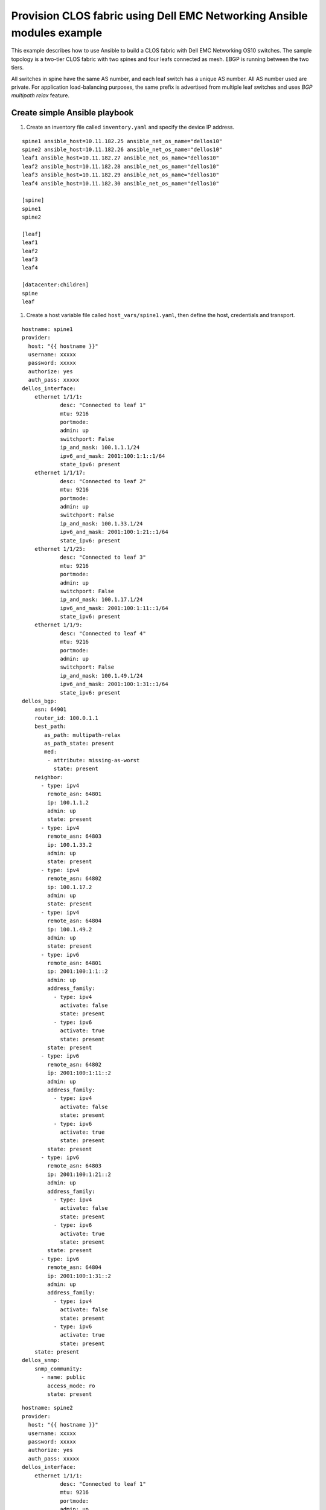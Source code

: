 #######################################################################
Provision CLOS fabric using Dell EMC Networking Ansible modules example
#######################################################################

This example describes how to use Ansible to build a CLOS fabric with Dell EMC Networking OS10 switches. The sample topology is a two-tier CLOS fabric with two spines and four leafs connected as mesh. EBGP is running between the two tiers.

All switches in spine have the same AS number, and each leaf switch has a unique AS number. All AS number used are private. For application load-balancing purposes, the same prefix is advertised from multiple leaf switches and uses *BGP multipath relax* feature.

.. figure:: ./_static/topo.png
   :scale: 50 %
   :alt: map to buried treasure

Create simple Ansible playbook
******************************

#. Create an inventory file called ``inventory.yaml`` and specify the device IP address.

::

	spine1 ansible_host=10.11.182.25 ansible_net_os_name="dellos10"
	spine2 ansible_host=10.11.182.26 ansible_net_os_name="dellos10"
	leaf1 ansible_host=10.11.182.27 ansible_net_os_name="dellos10"
	leaf2 ansible_host=10.11.182.28 ansible_net_os_name="dellos10"
	leaf3 ansible_host=10.11.182.29 ansible_net_os_name="dellos10"
	leaf4 ansible_host=10.11.182.30 ansible_net_os_name="dellos10"

	[spine]
	spine1
	spine2

	[leaf]
	leaf1
	leaf2
	leaf3
	leaf4

	[datacenter:children]
	spine
	leaf

#. Create a host variable file called ``host_vars/spine1.yaml``, then define the host, credentials and transport.
    
:: 
    
    hostname: spine1
    provider:
      host: "{{ hostname }}"
      username: xxxxx
      password: xxxxx
      authorize: yes
      auth_pass: xxxxx  
    dellos_interface:
        ethernet 1/1/1:
                desc: "Connected to leaf 1"
                mtu: 9216
                portmode:
                admin: up
                switchport: False
                ip_and_mask: 100.1.1.1/24
                ipv6_and_mask: 2001:100:1:1::1/64
                state_ipv6: present
        ethernet 1/1/17:
                desc: "Connected to leaf 2"
                mtu: 9216
                portmode:
                admin: up
                switchport: False
                ip_and_mask: 100.1.33.1/24
                ipv6_and_mask: 2001:100:1:21::1/64
                state_ipv6: present
        ethernet 1/1/25:
                desc: "Connected to leaf 3" 
                mtu: 9216
                portmode:
                admin: up
                switchport: False
                ip_and_mask: 100.1.17.1/24
                ipv6_and_mask: 2001:100:1:11::1/64
                state_ipv6: present
        ethernet 1/1/9:
                desc: "Connected to leaf 4"
                mtu: 9216
                portmode:
                admin: up
                switchport: False
                ip_and_mask: 100.1.49.1/24
                ipv6_and_mask: 2001:100:1:31::1/64
                state_ipv6: present            
    dellos_bgp:
        asn: 64901
        router_id: 100.0.1.1
        best_path:
           as_path: multipath-relax
           as_path_state: present
           med:
            - attribute: missing-as-worst
              state: present
        neighbor:
          - type: ipv4
            remote_asn: 64801
            ip: 100.1.1.2
            admin: up
            state: present
          - type: ipv4
            remote_asn: 64803
            ip: 100.1.33.2
            admin: up
            state: present
          - type: ipv4
            remote_asn: 64802
            ip: 100.1.17.2
            admin: up
            state: present
          - type: ipv4
            remote_asn: 64804
            ip: 100.1.49.2
            admin: up
            state: present        
          - type: ipv6
            remote_asn: 64801
            ip: 2001:100:1:1::2
            admin: up
            address_family:
              - type: ipv4
                activate: false
                state: present
              - type: ipv6
                activate: true
                state: present   
            state: present
          - type: ipv6
            remote_asn: 64802
            ip: 2001:100:1:11::2
            admin: up
            address_family:
              - type: ipv4
                activate: false
                state: present
              - type: ipv6
                activate: true
                state: present   
            state: present
          - type: ipv6
            remote_asn: 64803
            ip: 2001:100:1:21::2
            admin: up
            address_family:
              - type: ipv4
                activate: false
                state: present
              - type: ipv6
                activate: true
                state: present   
            state: present
          - type: ipv6
            remote_asn: 64804
            ip: 2001:100:1:31::2
            admin: up
            address_family:
              - type: ipv4
                activate: false
                state: present
              - type: ipv6
                activate: true
                state: present   
        state: present
    dellos_snmp:
        snmp_community:
          - name: public
            access_mode: ro
            state: present

            
:: 

    hostname: spine2
    provider:
      host: "{{ hostname }}"
      username: xxxxx
      password: xxxxx
      authorize: yes
      auth_pass: xxxxx
    dellos_interface:
        ethernet 1/1/1:
                desc: "Connected to leaf 1" 
                mtu: 9216
                portmode:
                admin: up
                switchport: False
                ip_and_mask: 100.2.1.1/24
                ipv6_and_mask: 2001:100:2:1::1/64
                state_ipv6: present
        ethernet 1/1/25:
                desc: "Connected to leaf 2"  
                mtu: 9216
                portmode:
                admin: up
                switchport: False
                ip_and_mask: 100.2.17.1/24
                ipv6_and_mask: 2001:100:2:11::1/64
                state_ipv6: present
        ethernet 1/1/17:
                desc: "Connected to leaf 3"     
                mtu: 9216
                portmode:
                admin: up
                switchport: False
                ip_and_mask: 100.2.33.1/24
                ipv6_and_mask: 2001:100:2:21::1/64
                state_ipv6: present
        ethernet 1/1/9:
                desc: "Connected to leaf 4"  
                mtu: 9216
                portmode:
                admin: up
                switchport: False
                ip_and_mask: 100.2.49.1/24
                ipv6_and_mask: 2001:100:2:31::1/64
                state_ipv6: present            
    dellos_bgp:
        asn: 64901
        router_id: 100.0.1.2
        best_path:
           as_path: multipath-relax
           as_path_state: present
           med:
            - attribute: missing-as-worst
              state: present
        neighbor:
          - type: ipv4
            remote_asn: 64801
            ip: 100.2.1.2
            admin: up
            state: present
          - type: ipv4
            remote_asn: 64802
            ip: 100.2.33.2
            admin: up
            state: present
          - type: ipv4
            remote_asn: 64803
            ip: 100.2.17.2
            admin: up
            state: present
          - type: ipv4
            remote_asn: 64804
            ip: 100.2.49.2
            admin: up
            state: present        
      - type: ipv6
        remote_asn: 64801
        ip: 2001:100:2:1::2
        admin: up
        address_family:
          - type: ipv4
            activate: false
            state: present
          - type: ipv6
            activate: true
            state: present   
        state: present
          - type: ipv6
            remote_asn: 64802
            ip: 2001:100:2:11::2
            admin: up
            address_family:
              - type: ipv4
                activate: false
                state: present
              - type: ipv6
                activate: true
                state: present   
            state: present
          - type: ipv6
            remote_asn: 64803
            ip: 2001:100:2:21::2
            admin: up
            address_family:
              - type: ipv4
                activate: false
                state: present
              - type: ipv6
                activate: true
                state: present   
            state: present
          - type: ipv6
            remote_asn: 64804
            ip: 2001:100:2:31::2
            admin: up
            address_family:
              - type: ipv4
                activate: false
                state: present
              - type: ipv6
                activate: true
                state: present   
            state: present        
        state: present
    dellos_snmp:
        snmp_community:
          - name: public
            access_mode: ro
            state: present

:: 

    hostname: leaf1
    provider:
      host: "{{ hostname }}"
      username: xxxxx
      password: xxxxx
      authorize: yes
      auth_pass: xxxxx
    dellos_system:
      hash_algo:
        algo:
          - name: ecmp
            mode: crc
            state: present          
    dellos_interface:
        ethernet 1/1/1:
                desc: "Connected to Spine 1"
                mtu: 9216
                portmode:
                admin: up
                switchport: False
                ip_and_mask: 100.1.1.2/24
                ipv6_and_mask: 2001:100:1:1::2/64
                state_ipv6: present
        ethernet 1/1/9:
                desc: "Connected to Spine 2"
                mtu: 9216
                portmode:
                admin: up
                switchport: False
                ip_and_mask: 100.2.1.2/24
                ipv6_and_mask: 2001:100:2:1::2/64
                state_ipv6: present
    dellos_bgp:
        asn: 64801
        router_id: 100.0.2.1
        address_family_ipv4: true
        address_family_ipv6: true		
        best_path:
           as_path: multipath-relax
           as_path_state: present
           med:
            - attribute: missing-as-worst
              state: present
        neighbor:
          - type: ipv4
            remote_asn: 64901
            ip: 100.1.1.1
            admin: up
            state: present
          - type: ipv4
            remote_asn: 64901
            ip: 100.2.1.1
            admin: up
            state: present
          - type: ipv6
            remote_asn: 64901
            ip: 2001:100:1:1::1
            admin: up
            address_family:
              - type: ipv4
                activate: false
                state: present
              - type: ipv6
                activate: true
                state: present   
            state: present
          - type: ipv6
            remote_asn: 64901
            ip: 2001:100:2:1::1
            admin: up
            address_family:
              - type: ipv4
                activate: false
                state: present
              - type: ipv6
                activate: true
                state: present   
            state: present
        state: present
    dellos_snmp:
        snmp_community:
          - name: public
            access_mode: ro
            state: present

:: 

    hostname: leaf2
    provider:
      host: "{{ hostname }}"
      username: xxxxx
      password: xxxxx
      authorize: yes
      auth_pass: xxxxx            
    dellos_system:
      hash_algo:
        algo:
          - name: ecmp
            mode: crc
            state: present          
    dellos_interface:
        ethernet 1/1/1:
                desc: "Connected to Spine 1"
                mtu: 9216
                portmode:
                admin: up
                switchport: False
                ip_and_mask: 100.1.17.2/24
                ipv6_and_mask: 2001:100:1:11::2/64
                state_ipv6: present
        ethernet 1/1/9:
                desc: "Connected to Spine 2"
                mtu: 9216
                portmode:
                admin: up
                switchport: False
                ip_and_mask: 100.2.17.2/24
                ipv6_and_mask: 2001:100:2:11::2/64
    dellos_bgp:
        asn: 64802
        router_id: 100.0.2.2
        address_family_ipv4: true
        address_family_ipv6: true		
        best_path:
           as_path: multipath-relax
           as_path_state: present
           med:
            - attribute: missing-as-worst
              state: present
        neighbor:
          - type: ipv4
            remote_asn: 64901
            ip: 100.1.18.1
            admin: up
            state: present
          - type: ipv4
            remote_asn: 64901
            ip: 100.1.17.1
            admin: up
            state: present
          - type: ipv4
            remote_asn: 64901
            ip: 100.2.17.1
            admin: up
            state: present
          - type: ipv6
            remote_asn: 64901
            ip: 2001:100:1:11::1
            admin: up
            address_family:
              - type: ipv4
                activate: false
                state: present
              - type: ipv6
                activate: true
                state: present   
            state: present
          - type: ipv6
            remote_asn: 64901
            ip: 2001:100:2:11::1
            admin: up
            address_family:
              - type: ipv4
                activate: false
                state: present
              - type: ipv6
                activate: true
                state: present          
        state: present
    dellos_snmp:
        snmp_community:
          - name: public
            access_mode: ro
            state: present
            
:: 

    hostname: leaf3
    provider:
      host: "{{ hostname }}"
      username: xxxxx
      password: xxxxx
      authorize: yes
      auth_pass: xxxxx         
    dellos_system:
      hash_algo:
        algo:
          - name: ecmp
            mode: crc
            state: present          
    dellos_interface:
        ethernet 1/1/1:
                desc: "Connected to Spine 1"
                mtu: 9216
                portmode:
                admin: up
                switchport: False
                ip_and_mask: 100.1.33.2/24
                ipv6_and_mask: 2001:100:1:21::2/64
                state_ipv6: present
        ethernet 1/1/9:
                desc: "Connected to Spine 2"
                mtu: 9216
                portmode:
                admin: up
                switchport: False
                ip_and_mask: 100.2.33.2/24
                ipv6_and_mask: 2001:100:2:21::2/64
    dellos_bgp:
        asn: 64803
        router_id: 100.0.2.3
        address_family_ipv4: true
        address_family_ipv6: true
        best_path:
           as_path: multipath-relax
           as_path_state: present
           med:
            - attribute: missing-as-worst
              state: present
        neighbor:
          - type: ipv4
            remote_asn: 64901
            ip: 100.1.33.1
            admin: up
            state: present
          - type: ipv4
            remote_asn: 64901
            ip: 100.2.33.1
            admin: up
            state: present
          - type: ipv6
            remote_asn: 64901
            ip: 2001:100:1:21::1
            admin: up
            state: present
          - type: ipv6
            remote_asn: 64901
            ip: 2001:100:1:22::1
            admin: up
            address_family:
              - type: ipv4
                activate: false
                state: present
              - type: ipv6
                activate: true
                state: present   
            state: present
          - type: ipv6
            remote_asn: 64901
            ip: 2001:100:2:21::1
            admin: up
            address_family:
              - type: ipv4
                activate: false
                state: present
              - type: ipv6
                activate: true
                state: present         
        state: present
    dellos_snmp:
        snmp_community:
          - name: public
            access_mode: ro
            state: present

:: 

    hostname: leaf4
    provider:
      host: "{{ hostname }}"
      username: xxxxx
      password: xxxxx
      authorize: yes
      auth_pass: xxxxx        
    dellos_system:
      hash_algo:
        algo:
          - name: ecmp
            mode: crc
            state: present          
    dellos_interface:
        ethernet 1/1/5:
                desc: "Connected to Spine 1"
                mtu: 9216
                portmode:
                admin: up
                switchport: False
                ip_and_mask: 100.1.49.2/24
                ipv6_and_mask: 2001:100:1:31::2/64
                state_ipv6: present
        ethernet 1/1/17:
                desc: "Connected to Spine 2"
                mtu: 9216
                portmode:
                admin: up
                switchport: False
                ip_and_mask: 100.2.49.2/24
                ipv6_and_mask: 2001:100:2:31::2/64
                state_ipv6: present
    dellos_bgp:
        asn: 64804
        router_id: 100.0.2.4
        address_family_ipv4: true
        address_family_ipv6: true
        best_path:
           as_path: multipath-relax
           as_path_state: present
           med:
            - attribute: missing-as-worst
              state: present
        neighbor:
          - type: ipv4
            remote_asn: 64901
            ip: 100.1.49.1
            admin: up
            state: present
          - type: ipv4
            remote_asn: 64901
            ip: 100.2.49.1
            admin: up
            state: present
          - type: ipv6
            remote_asn: 64901
            ip: 2001:100:1:31::1
            admin: up
            address_family:
              - type: ipv4
                activate: false
                state: present
              - type: ipv6
                activate: true
                state: present   
            state: present    
          - type: ipv6
            remote_asn: 64901
            ip: 2001:100:2:31::1
            admin: up
            address_family:
              - type: ipv4
                activate: false
                state: present
              - type: ipv6
                activate: true
                state: present 
        state: present
    dellos_snmp:
        snmp_community:
          - name: public
            access_mode: ro
            state: present
	  
#. Create a playbook called ``datacenter.yaml``.

:: 

	---
	- hosts: datacenter
	  gather_facts: no
	  connection: local
	  roles:		
		- Dell-Networking.dellos-interface
		- Dell-Networking.dellos-bgp
		- Dell-Networking.dellos-snmp

#. Execute the playbook.

::

    ansible-playbook -i inventory.yaml datacenter.yaml
